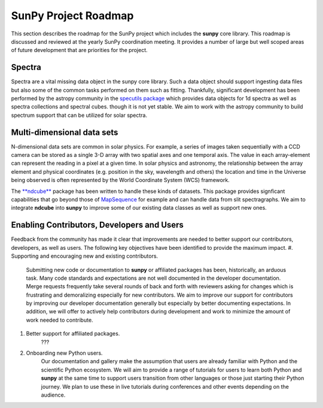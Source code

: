 .. _roadmap:

=====================
SunPy Project Roadmap
=====================

This section describes the roadmap for the SunPy project which includes the **sunpy** core library.
This roadmap is discussed and reviewed at the yearly SunPy coordination meeting.
It provides a number of large but well scoped areas of future development that are priorities for the project.

Spectra
*******

Spectra are a vital missing data object in the sunpy core library.
Such a data object should support ingesting data files but also some of the common tasks performed on them such as fitting.
Thankfully, significant development has been performed by the astropy community in the `specutils package <https://specutils.readthedocs.io/en/stable/>`__ which provides data objects for 1d spectra as well as spectra collections and spectral cubes.
though it is not yet stable.
We aim to work with the astropy community to build spectrum support that can be utilized for solar spectra.

Multi-dimensional data sets
***************************

N-dimensional data sets are common in solar physics.
For example, a series of images taken sequentially with a CCD camera can be stored as a single 3-D array with two spatial axes and one temporal axis.
The value in each array-element can represent the reading in a pixel at a given time.
In solar physics and astronomy, the relationship between the array element and physical coordinates (e.g. position in the sky, wavelength and others) the location and time in the Universe being observed is often represented by the World Coordinate System (WCS) framework.

The `**ndcube** <https://docs.sunpy.org/projects/ndcube/en/stable/index.html>`__ package has been written to handle these kinds of datasets.
This package provides signficant capabilities that go beyond those of `MapSequence <https://docs.sunpy.org/en/stable/generated/api/sunpy.map.MapSequence.html>`__ for example and can handle data from slit spectragraphs.
We aim to integrate **ndcube** into **sunpy** to improve some of our existing data classes as well as support new ones.

Enabling Contributors, Developers and Users
*******************************************

Feedback from the community has made it clear that improvements are needed to better support our contributors, developers, as well as users.
The following key objectives have been identified to provide the maximum impact.
#. Supporting and encouraging new and existing contributors. 
    Submitting new code or documentation to **sunpy** or affiliated packages has been, historically, an arduous task.
    Many code standards and expectations are not well documented in the developer documentation.
    Merge requests frequently take several rounds of back and forth with reviewers asking for changes which is frustrating and demoralizing especially for new contributors.
    We aim to improve our support for contributors by improving our developer documentation generally but especially by better documenting expectations.
    In addition, we will offer to actively help contributors during development and work to minimize the amount of work needed to contribute.
#. Better support for affiliated packages.
    ???
#. Onboarding new Python users.
    Our documentation and gallery make the assumption that users are already familiar with Python and the scientific Python ecosystem.
    We will aim to provide a range of tutorials for users to learn both Python and **sunpy** at the same time to support users transition from other languages or those just starting their Python journey.
    We plan to use these in live tutorials during conferences and other events depending on the audience.
